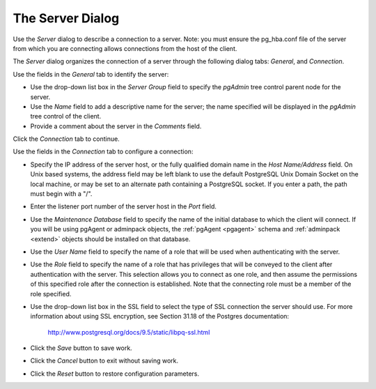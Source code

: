.. _server:

*****************
The Server Dialog 
*****************

Use the *Server* dialog to describe a connection to a server. Note: you must ensure the pg_hba.conf file of the server from which you are connecting allows connections from the host of the client. 

The *Server* dialog organizes the connection of a server through the following dialog tabs: *General*, and *Connection*. 

.. image:: images/server_general.png

Use the fields in the *General* tab to identify the server:

* Use the drop-down list box in the *Server Group* field to specify the *pgAdmin* tree control parent node for the server.
* Use the *Name* field to add a descriptive name for the server; the name specified will be displayed in the *pgAdmin* tree control of the client. 
* Provide a comment about the server in the *Comments* field.

Click the *Connection* tab to continue.

.. image:: images/server_connection.png

Use the fields in the *Connection* tab to configure a connection:

* Specify the IP address of the server host, or the fully qualified domain name in the *Host Name/Address* field. On Unix based systems, the address field may be left blank to use the default PostgreSQL Unix Domain Socket on the local machine, or may be set to an alternate path containing a PostgreSQL socket. If you enter a path, the path must begin with a "/".
* Enter the listener port number of the server host in the *Port* field.
* Use the *Maintenance Database* field to specify the name of the initial database to which the client will connect.  If you will be using pgAgent or adminpack objects, the :ref:`pgAgent <pgagent>` schema and :ref:`adminpack <extend>` objects should be installed on that database. 
* Use the *User Name* field to specify the name of a role that will be used when authenticating with the server. 
* Use the *Role* field to specify the name of a role that has privileges that will be conveyed to the client after authentication with the server. This selection allows you to connect as one role, and then assume the permissions of this specified role after the connection is established. Note that the connecting role must be a member of the role specified.
* Use the drop-down list box in the SSL field to select the type of SSL connection the server should use. For more information about using SSL encryption, see Section 31.18 of the Postgres documentation:
   
   http://www.postgresql.org/docs/9.5/static/libpq-ssl.html  

* Click the *Save* button to save work.
* Click the *Cancel* button to exit without saving work.
* Click the *Reset* button to restore configuration parameters.
  
